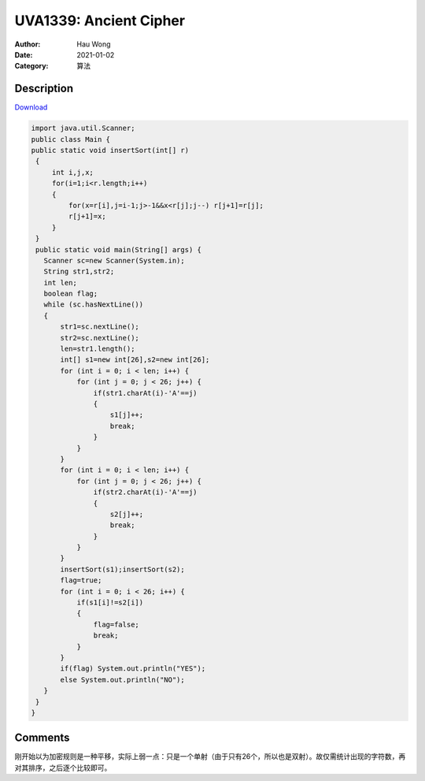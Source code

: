 =======================================
UVA1339: Ancient Cipher
=======================================
:Author: Hau Wong
:Date:   2021-01-02
:Category: 算法

Description
==========================
`Download
<https://uva.onlinejudge.org/external/13/p1339.pdf>`_


.. code:: java

   import java.util.Scanner;
   public class Main {
   public static void insertSort(int[] r)
    {
        int i,j,x;
        for(i=1;i<r.length;i++)
        {
            for(x=r[i],j=i-1;j>-1&&x<r[j];j--) r[j+1]=r[j];
            r[j+1]=x;
        }
    }
    public static void main(String[] args) {
      Scanner sc=new Scanner(System.in);
      String str1,str2;
      int len;
      boolean flag;
      while (sc.hasNextLine())
      {
          str1=sc.nextLine();
          str2=sc.nextLine();
          len=str1.length();
          int[] s1=new int[26],s2=new int[26];
          for (int i = 0; i < len; i++) {
              for (int j = 0; j < 26; j++) {
                  if(str1.charAt(i)-'A'==j)
                  {
                      s1[j]++;
                      break;
                  }
              }
          }
          for (int i = 0; i < len; i++) {
              for (int j = 0; j < 26; j++) {
                  if(str2.charAt(i)-'A'==j)
                  {
                      s2[j]++;
                      break;
                  }
              }
          }
          insertSort(s1);insertSort(s2);
          flag=true;
          for (int i = 0; i < 26; i++) {
              if(s1[i]!=s2[i])
              {
                  flag=false;
                  break;
              }
          }
          if(flag) System.out.println("YES");
          else System.out.println("NO");
      }
    }
   }

Comments
==========================
刚开始以为加密规则是一种平移，实际上弱一点：只是一个单射（由于只有26个，所以也是双射）。故仅需统计出现的字符数，再对其排序，之后逐个比较即可。
